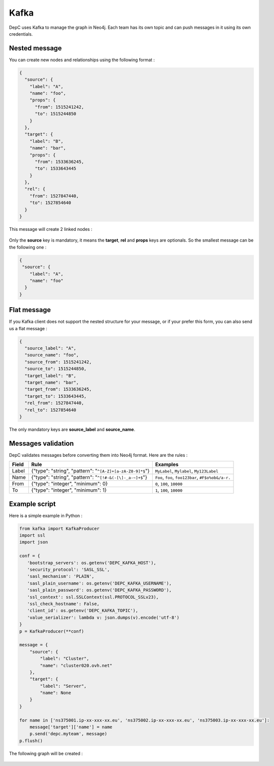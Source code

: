 .. _kafka:

Kafka
=====

DepC uses Kafka to manage the graph in Neo4j. Each team has its own
topic and can push messages in it using its own credentials.

Nested message
--------------

You can create new nodes and relationships using the following format :

.. code:: json

   {
     "source": {
       "label": "A",
       "name": "foo",
       "props": {
         "from": 1515241242,
         "to": 1515244850
       }
     },
     "target": {
       "label": "B",
       "name": "bar",
       "props": {
         "from": 1533636245,
         "to": 1533643445
       }
     },
     "rel": {
       "from": 1527847440,
       "to": 1527854640
     }
   }

This message will create 2 linked nodes :

.. figure:: ../_static/images/tutorial/kafka1.png
   :alt: DepC Kafka 1
   :align: center

Only the **source** key is mandatory, it means the **target**, **rel**
and **props** keys are optionals. So the smallest message can be the
following one :

.. code:: json

   {
    "source": {
       "label": "A",
       "name": "foo"
     }
   }

.. figure:: ../_static/images/tutorial/kafka2.png
   :alt: DepC Kafka 2
   :align: center

Flat message
------------

If you Kafka client does not support the nested structure for your
message, or if your prefer this form, you can also send us a flat
message :

.. code:: json

   {
     "source_label": "A",
     "source_name": "foo",
     "source_from": 1515241242,
     "source_to": 1515244850,
     "target_label": "B",
     "target_name": "bar",
     "target_from": 1533636245,
     "target_to": 1533643445,
     "rel_from": 1527847440,
     "rel_to": 1527854640
   }

The only mandatory keys are **source_label** and **source_name**.

Messages validation
-------------------

DepC validates messages before converting them into Neo4j format. Here
are the rules :

+-------+---------------------------------------------------------------------------+--------------------------------------------------------+
| Field | Rule                                                                      | Examples                                               |
+=======+===========================================================================+========================================================+
| Label | {"type": "string", "pattern": "``^[A-Z]+[a-zA-Z0-9]*$``"}                 | ``MyLabel``, ``Mylabel``, ``My123Label``               |
+-------+---------------------------------------------------------------------------+--------------------------------------------------------+
| Name  | {"type": "string", "pattern": "``^[!#-&(-[\]-_a-~]+$``"}                  | ``Foo``, ``foo``, ``foo123bar``, ``#F$o%ob&/a-r.``     |
+-------+---------------------------------------------------------------------------+--------------------------------------------------------+
| From  | {"type": "integer", "minimum": 0}                                         | ``0``, ``100``, ``10000``                              |
+-------+---------------------------------------------------------------------------+--------------------------------------------------------+
| To    | {"type": "integer", "minimum": 1}                                         | ``1``, ``100``, ``10000``                              |
+-------+---------------------------------------------------------------------------+--------------------------------------------------------+

Example script
--------------

Here is a simple example in Python :

.. code:: python

   from kafka import KafkaProducer
   import ssl
   import json
    
   conf = {
      'bootstrap_servers': os.getenv('DEPC_KAFKA_HOST'),
      'security_protocol': 'SASL_SSL',
      'sasl_mechanism': 'PLAIN',
      'sasl_plain_username': os.getenv('DEPC_KAFKA_USERNAME'),
      'sasl_plain_password': os.getenv('DEPC_KAFKA_PASSWORD'),
      'ssl_context': ssl.SSLContext(ssl.PROTOCOL_SSLv23),
      'ssl_check_hostname': False,
      'client_id': os.getenv('DEPC_KAFKA_TOPIC'),
      'value_serializer': lambda v: json.dumps(v).encode('utf-8')
   }
   p = KafkaProducer(**conf)
    
   message = {
       "source": {
           "label": "Cluster",
           "name": "cluster020.ovh.net"
       },
       "target": {
           "label": "Server",
           "name": None
       }
   }
    
   for name in ['ns375001.ip-xx-xxx-xx.eu', 'ns375002.ip-xx-xxx-xx.eu', 'ns375003.ip-xx-xxx-xx.eu']:
       message['target']['name'] = name
       p.send('depc.myteam', message)
   p.flush()

The following graph will be created :

.. figure:: ../_static/images/tutorial/kafka3.png
   :alt: DepC Kafka 3
   :align: center
